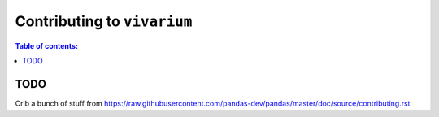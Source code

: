 .. _contributing:

Contributing to ``vivarium``
============================

.. contents:: Table of contents:
   :local:

TODO
++++
Crib a bunch of stuff from https://raw.githubusercontent.com/pandas-dev/pandas/master/doc/source/contributing.rst



